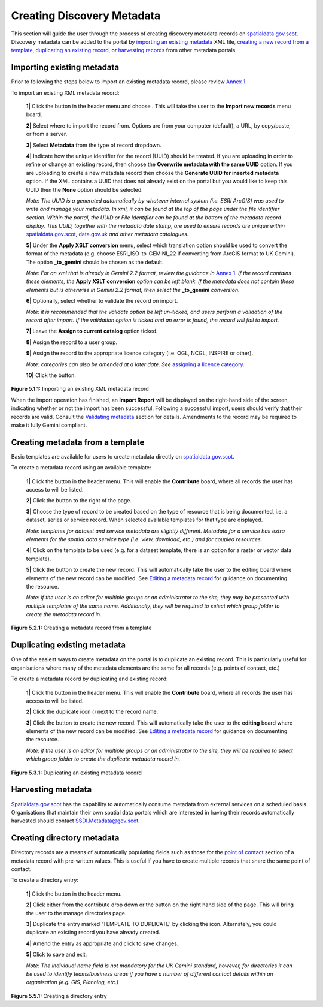 Creating Discovery Metadata
===========================

This section will guide the user through the process of creating discovery metadata records on `spatialdata.gov.scot <https://spatialdata.gov.scot>`__. Discovery metadata can be added to the 
portal by `importing an existing metadata <#import-existing-metadata>`__ XML file, `creating a new record from a template <#creating-metadata-from-a-template>`__, 
`duplicating an existing record <#duplicating-existing-metadata>`__, or `harvesting records <#harvesting-metadata>`__ from other metadata portals. 

Importing existing metadata
---------------------------

Prior to following the steps below to import an existing metadata record, please review `Annex 1 <UserDoc_Chap8_Annex1.html#annex-1-requirements-for-metadata-to-be-correctly-identified-as-uk-gemini>`__.

To import an existing XML metadata record:

	**1|** Click the |button_contribute| button in the header menu and choose |button_contribute_import|. This will take the user to the **Import new records** menu board.

	**2|** Select where to import the record from. Options are from your computer (default), a URL, by copy/paste, or from a server.
	
	**3|** Select **Metadata** from the type of record dropdown.
	
	**4|** Indicate how the unique identifier for the record (UUID) should be treated. If you are uploading in order to refine or change an existing record, then choose the **Overwrite metadata with the same UUID** option. If you are uploading to create a new metadata record then choose the **Generate UUID for inserted metadata** option. If the XML contains a UUID that does not already exist on the portal but you would like to keep this UUID then the **None** option should be selected.

	*Note: The UUID is a generated automatically by whatever internal system (i.e. ESRI ArcGIS) was used to write and manage your metadata. In xml, it can be found at the top of the page under the file identifier section. Within the portal, the UUID or File Identifier can be found at the bottom of the metadata record display. This UUID, together with the metadata date stamp, are used to ensure records are unique within* `spatialdata.gov.scot <https://spatialdata.gov.scot>`__, `data.gov.uk <http://data.gov.uk/>`__ *and other metadata catalogues.*

	**5|** Under the **Apply XSLT conversion** menu, select which translation option should be used to convert the format of the metadata (e.g. choose ESRI_ISO-to-GEMINI_22 if converting from ArcGIS format to UK Gemini). The option **_to_gemini** should be chosen as the default.
	
	*Note: For an xml that is already in Gemini 2.2 format, review the guidance in* `Annex 1 <UserDoc_Chap8_Annex1.html#annex-1-requirements-for-metadata-to-be-correctly-identified-as-uk-gemini>`__. *If the record contains these elements, the* **Apply XSLT conversion** *option can be left blank. If the metadata does not contain these elements but is otherwise in Gemini 2.2 format, then select the* **_to_gemini** *conversion.*
	
	**6|** Optionally, select whether to validate the record on import.
	
	*Note: it is recommended that the validate option be left un-ticked, and users perform a validation of the record after import. If the validation option is ticked and an error is found, the record will fail to import.*

	**7|** Leave the **Assign to current catalog** option ticked.
	
	**8|** Assign the record to a user group.
	
	**9|** Assign the record to the appropriate licence category (i.e. OGL, NCGL, INSPIRE or other).
	
	*Note: categories can also be amended at a later date. See* `assigning a licence category <UserDoc_Chap6_Edit.html#assigning-a-licence-category>`__.
	
	**10|** Click the |button_contribute_importconfirm| button.
	
|userdoc_fig_5_1_1_ImportMetadata|

**Figure 5.1.1:** Importing an existing XML metadata record

When the import operation has finished, an **Import Report** will be displayed on the right-hand side of the screen, indicating whether or not the 
import has been successful. Following a successful import, users should verify that their records are valid. Consult the 
`Validating metadata <UserDoc_Chap6_Edit.html#validating-metadata>`__ section for details. Amendments to the record may be required to make it fully Gemini compliant.

Creating metadata from a template
---------------------------------

Basic templates are available for users to create metadata directly on `spatialdata.gov.scot <https://spatialdata.gov.scot>`__.

To create a metadata record using an available template:

	**1|** Click the |button_contribute| button in the header menu. This will enable the **Contribute** board, where all records the user has access to will be listed.

	**2|** Click the |button_contribute_addrecord| button to the right of the page.
	
	**3|** Choose the type of record to be created based on the type of resource that is being documented, i.e. a dataset, series or service record. When selected available templates for that type are displayed.
	
	*Note: templates for dataset and service metadata are slightly different. Metadata for a service has extra elements for the spatial data service type (i.e. view, download, etc.) and for coupled resources.*
	
	**4|** Click on the template to be used (e.g. for a dataset template, there is an option for a raster or vector data template).

	**5|** Click the |button_contribute_create| button to create the new record. This will automatically take the user to the editing board where elements of the new record can be modified. See `Editing a metadata record <UserDoc_Chap6_Edit.html#editing-metadata>`__ for guidance on documenting the resource.
	
	*Note: if the user is an editor for multiple groups or an administrator to the site, they may be presented with multiple templates of the same name. Additionally, they will be required to select which group folder to create the metadata record in.*

|userdoc_fig_5_2_1_CreateTemplate|

**Figure 5.2.1:** Creating a metadata record from a template

Duplicating existing metadata
-----------------------------

One of the easiest ways to create metadata on the portal is to duplicate an existing record. This is particularly useful for organisations where many
of the metadata elements are the same for all records (e.g. points of contact, etc.)

To create a metadata record by duplicating and existing record:

	**1|** Click the |button_contribute| button in the header menu. This will enable the **Contribute** board, where all records the user has access to will be listed.

	**2|** Click the duplicate icon (|button_contribute_duplicate|) next to the record name.
	
	**3|** Click the |button_contribute_create| button to create the new record. This will automatically take the user to the **editing** board where elements of the new record can be modified. See `Editing a metadata record <UserDoc_Chap6_Edit.html#editing-metadata>`__ for guidance on documenting the resource.

	*Note: if the user is an editor for multiple groups or an administrator to the site, they will be required to select which group folder to create the duplicate metadata record in.*

|userdoc_fig_5_3_1_Duplicate|

**Figure 5.3.1:** Duplicating an existing metadata record

Harvesting metadata
-------------------

`Spatialdata.gov.scot <https://spatialdata.gov.scot>`__ has the capability to automatically consume metadata from external services on a scheduled basis. Organisations that maintain their own
spatial data portals which are interested in having their records automatically harvested should contact `SSDI.Metadata@gov.scot <mailto:SSDI.Metadata@gov.scot>`__.

Creating directory metadata
---------------------------

Directory records are a means of automatically populating fields such as those for the `point of contact <UserDoc_Chap7_Elements.html#point-of-contact>`__ section of a 
metadata record with pre-written values. This is useful if you have to create multiple records that share the same point of contact.

To create a directory entry:

	**1|** Click the |button_contribute| button in the header menu.

	**2|** Click either |button_contribute_managedirectory| from the contribute drop down or the button on the right hand side of the page. This will bring the user to the manage directories page.

	**3|** Duplicate the entry marked 'TEMPLATE TO DUPLICATE' by clicking the |button_contribute_duplicate| icon. Alternately, you could duplicate an existing record you have already created.

	**4|** Amend the entry as appropriate and click |button_contribute_savedirectory| to save changes.
	
	**5|** Click |button_contribute_saveclosedirectory| to save and exit.

	*Note: The individual name field is not mandatory for the UK Gemini standard, however, for directories it can be used to identify teams/business areas if you have a number of different contact details within an organisation (e.g. GIS, Planning, etc.)*

|userdoc_fig_5_5_1_DirectoryEntry|
 
**Figure 5.5.1:** Creating a directory entry

.. |userdoc_fig_5_1_1_ImportMetadata| image:: media/userdoc_fig_5_1_1_ImportMetadata.png
.. |userdoc_fig_5_2_1_CreateTemplate| image:: media/userdoc_fig_5_2_1_CreateTemplate.png
.. |userdoc_fig_5_3_1_Duplicate| image:: media/userdoc_fig_5_3_1_Duplicate.png
.. |userdoc_fig_5_5_1_DirectoryEntry| image:: media/userdoc_fig_5_5_1_DirectoryEntry.png
.. |button_contribute| image:: media/button_contribute.png
.. |button_contribute_import| image:: media/button_contribute_import.png
.. |button_contribute_importconfirm| image:: media/button_contribute_importconfirm.png
.. |button_contribute_addrecord| image:: media/button_contribute_addrecord.png
.. |button_contribute_create| image:: media/button_contribute_create.png
.. |button_contribute_duplicate| image:: media/button_contribute_duplicate.png
.. |button_contribute_managedirectory| image:: media/button_contribute_managedirectory.png
.. |button_contribute_saveclosedirectory| image:: media/button_contribute_saveclosedirectory.png
.. |button_contribute_savedirectory| image:: media/button_contribute_savedirectory.png
